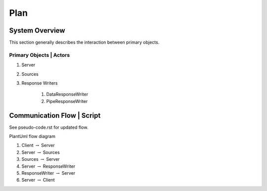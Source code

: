 Plan
====

---------------
System Overview
---------------

This section generally describes the interaction between primary objects.

++++++++++++++++++++++++
Primary Objects | Actors
++++++++++++++++++++++++

#. Server
#. Sources
#. Response Writers

    #. DataResponseWriter
    #. PipeResponseWriter


---------------------------
Communication Flow | Script
---------------------------

See pseudo-code.rst for updated flow.


PlantUml flow diagram

#. Client :math:`\to` Server
#. Server :math:`\to` Sources
#. Sources :math:`\to` Server
#. Server :math:`\to` ResponseWriter
#. ResponseWriter :math:`\to` Server
#. Server :math:`\to` Client
